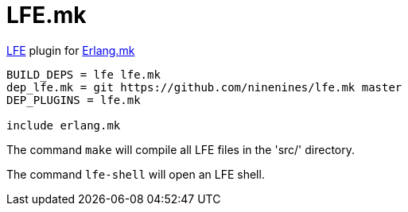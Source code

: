 = LFE.mk

http://lfe.io/[LFE] plugin for http://erlang.mk/[Erlang.mk]

[source,make]
----
BUILD_DEPS = lfe lfe.mk
dep_lfe.mk = git https://github.com/ninenines/lfe.mk master
DEP_PLUGINS = lfe.mk

include erlang.mk
----

The command `make` will compile all LFE files in the 'src/'
directory.

The command `lfe-shell` will open an LFE shell.
